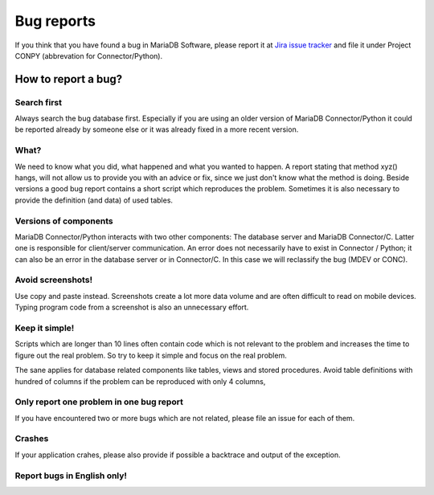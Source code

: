Bug reports
===========

If you think that you have found a bug in MariaDB Software, please report it at 
`Jira issue tracker <https://mariadb.jira.org>`_ and file it under Project CONPY (abbrevation for Connector/Python).

How to report a bug?
--------------------

Search first
^^^^^^^^^^^^
Always search the bug database first. Especially if you are using an older version of MariaDB Connector/Python it could
be reported already by someone else or it was already fixed in a more recent version.

What?
^^^^^
We need to know what you did, what happened and what you wanted to happen. A report stating that method xyz() hangs, will
not allow us to provide you with an advice or fix, since we just don't know what the method is doing.
Beside versions a good bug report contains a short script which reproduces the problem. Sometimes it is also necessary to
provide the definition (and data) of used tables.

Versions of components
^^^^^^^^^^^^^^^^^^^^^^
MariaDB Connector/Python interacts with two other components: The database server and MariaDB Connector/C. Latter one is responsible for client/server communication. An error does not necessarily have to exist in Connector / Python; it can also be an error in the database server or in Connector/C. In this case we will reclassify the bug (MDEV or CONC).

Avoid screenshots!
^^^^^^^^^^^^^^^^^^
Use copy and paste instead. Screenshots create a lot more data volume and are often difficult to
read on mobile devices. Typing program code from a screenshot is also an unnecessary effort.

Keep it simple!
^^^^^^^^^^^^^^^
Scripts which are longer than 10 lines often contain code which is not relevant to the problem and increases
the time to figure out the real problem. So try to keep it simple and focus on the real problem.

The sane applies for database related components like tables, views and stored procedures. Avoid table definitions with
hundred of columns if the problem can be reproduced with only 4 columns,

Only report one problem in one bug report
^^^^^^^^^^^^^^^^^^^^^^^^^^^^^^^^^^^^^^^^^
If you have encountered two or more bugs which are not related, please file an issue for each of them.

Crashes
^^^^^^^
If your application crahes, please also provide if possible  a backtrace and output of the exception.

Report bugs in English only!
^^^^^^^^^^^^^^^^^^^^^^^^^^^^
